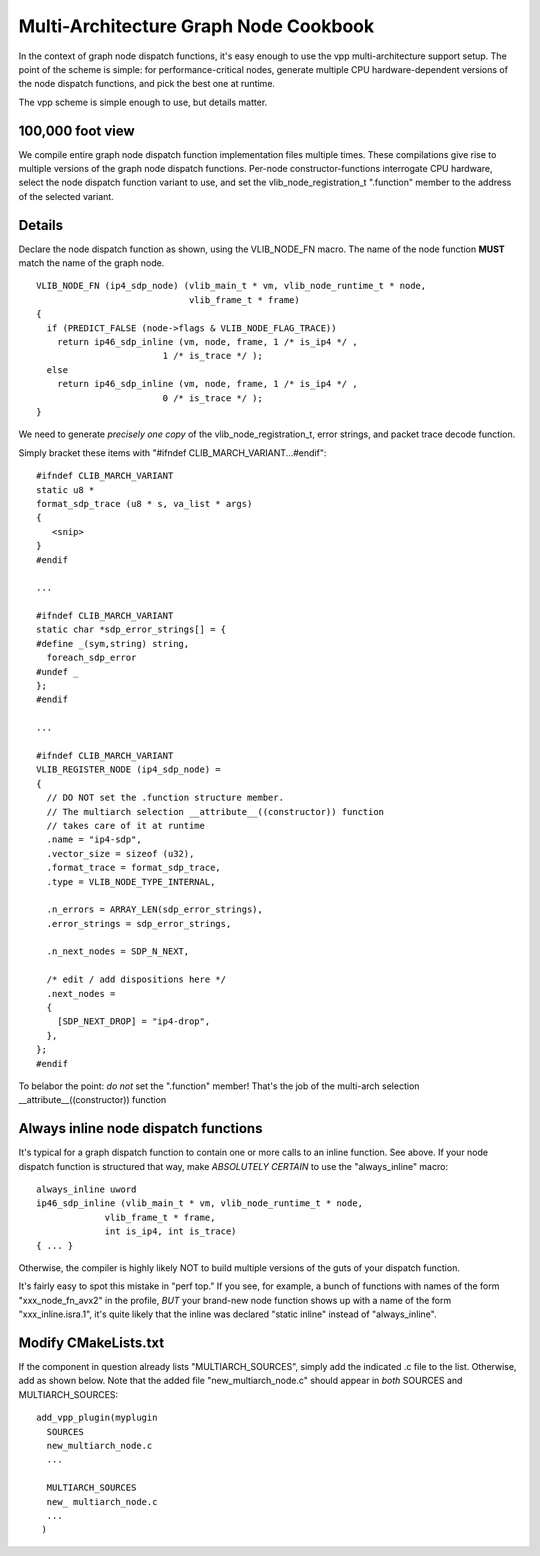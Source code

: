 Multi-Architecture Graph Node Cookbook
======================================

In the context of graph node dispatch functions, it's easy enough to
use the vpp multi-architecture support setup. The point of the scheme
is simple: for performance-critical nodes, generate multiple CPU
hardware-dependent versions of the node dispatch functions, and pick
the best one at runtime.

The vpp scheme is simple enough to use, but details matter.

100,000 foot view
-----------------

We compile entire graph node dispatch function implementation files
multiple times. These compilations give rise to multiple versions of
the graph node dispatch functions. Per-node constructor-functions
interrogate CPU hardware, select the node dispatch function variant to
use, and set the vlib_node_registration_t ".function" member to the
address of the selected variant.

Details
-------

Declare the node dispatch function as shown, using the VLIB\_NODE\_FN macro. The
name of the node function **MUST** match the name of the graph node.

::

    VLIB_NODE_FN (ip4_sdp_node) (vlib_main_t * vm, vlib_node_runtime_t * node,
                                 vlib_frame_t * frame)
    {
      if (PREDICT_FALSE (node->flags & VLIB_NODE_FLAG_TRACE))
        return ip46_sdp_inline (vm, node, frame, 1 /* is_ip4 */ ,
    			    1 /* is_trace */ );
      else
        return ip46_sdp_inline (vm, node, frame, 1 /* is_ip4 */ ,
    			    0 /* is_trace */ );
    }

We need to generate *precisely one copy* of the
vlib_node_registration_t, error strings, and packet trace decode function.

Simply bracket these items with "#ifndef CLIB_MARCH_VARIANT...#endif":

::

    #ifndef CLIB_MARCH_VARIANT
    static u8 *
    format_sdp_trace (u8 * s, va_list * args)
    {
       <snip>
    }
    #endif

    ...

    #ifndef CLIB_MARCH_VARIANT
    static char *sdp_error_strings[] = {
    #define _(sym,string) string,
      foreach_sdp_error
    #undef _
    };
    #endif

    ...

    #ifndef CLIB_MARCH_VARIANT
    VLIB_REGISTER_NODE (ip4_sdp_node) =
    {
      // DO NOT set the .function structure member.
      // The multiarch selection __attribute__((constructor)) function
      // takes care of it at runtime
      .name = "ip4-sdp",
      .vector_size = sizeof (u32),
      .format_trace = format_sdp_trace,
      .type = VLIB_NODE_TYPE_INTERNAL,

      .n_errors = ARRAY_LEN(sdp_error_strings),
      .error_strings = sdp_error_strings,

      .n_next_nodes = SDP_N_NEXT,

      /* edit / add dispositions here */
      .next_nodes =
      {
        [SDP_NEXT_DROP] = "ip4-drop",
      },
    };
    #endif

To belabor the point: *do not* set the ".function" member! That's the job of the multi-arch
selection \_\_attribute\_\_((constructor)) function

Always inline node dispatch functions
-------------------------------------

It's typical for a graph dispatch function to contain one or more
calls to an inline function. See above. If your node dispatch function
is structured that way, make *ABSOLUTELY CERTAIN* to use the
"always_inline" macro:

::

    always_inline uword
    ip46_sdp_inline (vlib_main_t * vm, vlib_node_runtime_t * node,
                 vlib_frame_t * frame,
    		 int is_ip4, int is_trace)
    { ... }

Otherwise, the compiler is highly likely NOT to build multiple
versions of the guts of your dispatch function.

It's fairly easy to spot this mistake in "perf top." If you see, for
example, a bunch of functions with names of the form
"xxx_node_fn_avx2" in the profile, *BUT* your brand-new node function
shows up with a name of the form "xxx_inline.isra.1", it's quite likely
that the inline was declared "static inline" instead of "always_inline".

Modify CMakeLists.txt
---------------------

If the component in question already lists "MULTIARCH_SOURCES", simply
add the indicated .c file to the list.  Otherwise, add as shown
below. Note that the added file "new_multiarch_node.c" should appear in
*both* SOURCES and MULTIARCH_SOURCES:

::

    add_vpp_plugin(myplugin
      SOURCES
      new_multiarch_node.c
      ...

      MULTIARCH_SOURCES
      new_ multiarch_node.c
      ...
     )
